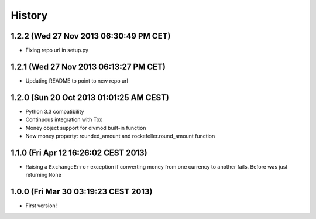 .. :changelog:

History
-------

1.2.2 (Wed 27 Nov 2013 06:30:49 PM CET)
+++++++++++++++++++++++++++++++++++++++

- Fixing repo url in setup.py

1.2.1 (Wed 27 Nov 2013 06:13:27 PM CET)
+++++++++++++++++++++++++++++++++++++++

- Updating README to point to new repo url

1.2.0 (Sun 20 Oct 2013 01:01:25 AM CEST)
++++++++++++++++++++++++++++++++++++++++

- Python 3.3 compatibility
- Continuous integration with Tox
- Money object support for divmod built-in function
- New money property: rounded_amount and rockefeller.round_amount function

1.1.0 (Fri Apr 12 16:26:02 CEST 2013)
+++++++++++++++++++++++++++++++++++++

- Raising a ``ExchangeError`` exception if converting money from one currency to another fails. Before was just returning ``None``

1.0.0 (Fri Mar 30 03:19:23 CEST 2013)
+++++++++++++++++++++++++++++++++++++

- First version!
